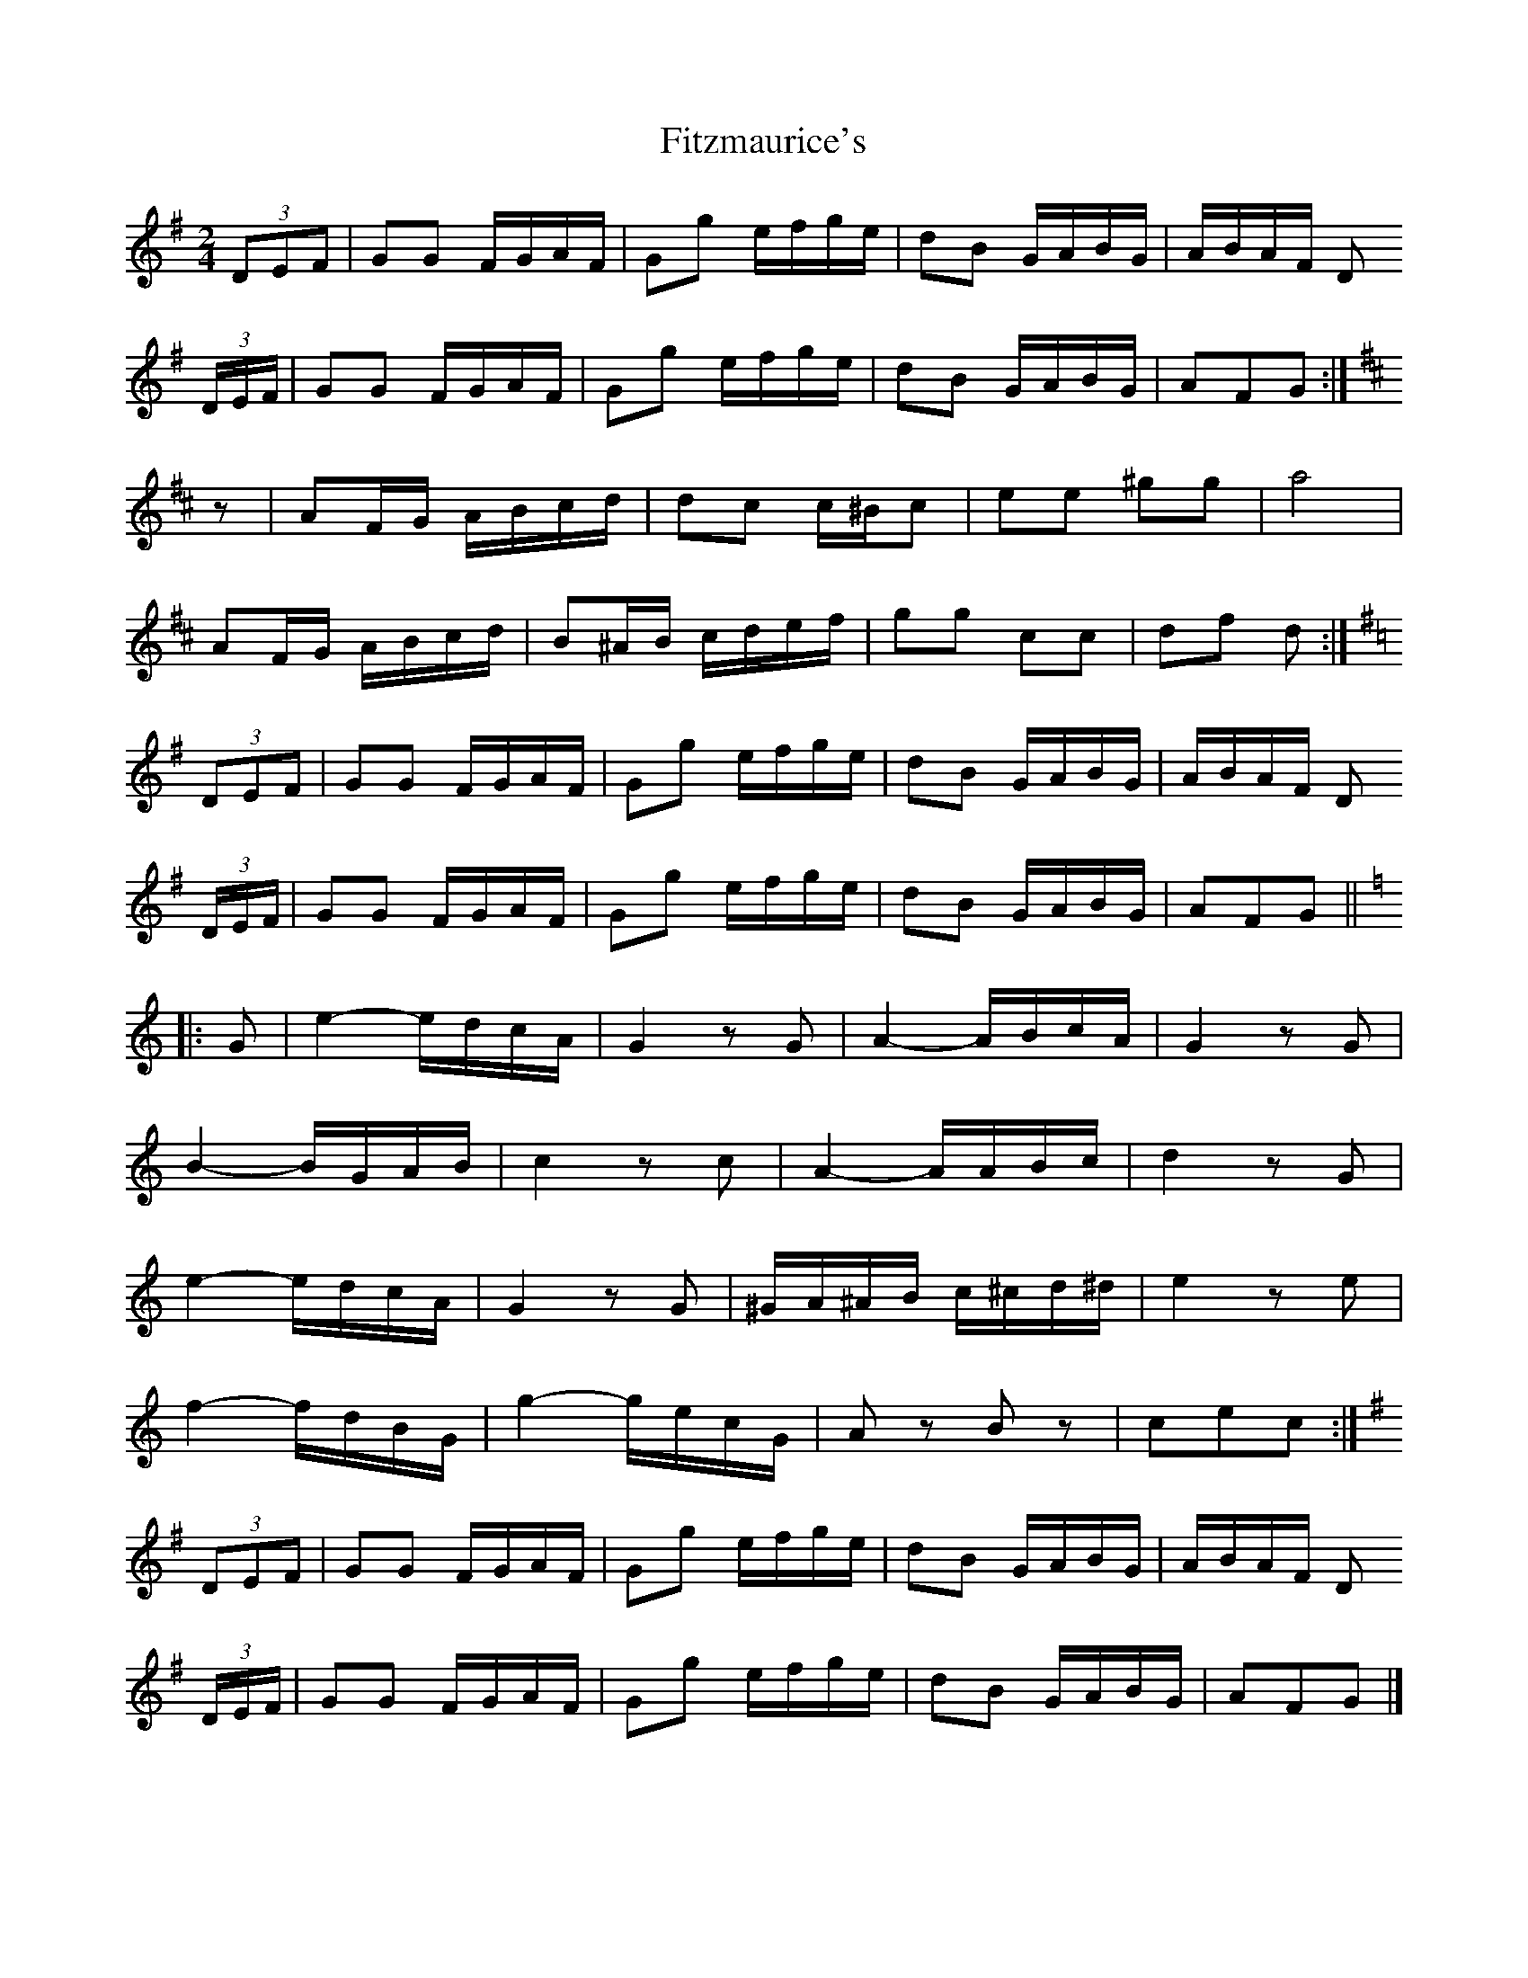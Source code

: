 X: 3
T: Fitzmaurice's
Z: Nigel Gatherer
S: https://thesession.org/tunes/5406#setting25815
R: polka
M: 2/4
L: 1/8
K: Gmaj
(3DEF | GG F/G/A/F/ | Gg e/f/g/e/ | dB G/A/B/G/ | A/B/A/F/ D
(3D/E/F/| GG F/G/A/F/ | Gg e/f/g/e/ | dB G/A/B/G/ | AFG :|
K:D
z | AF/G/ A/B/c/d/ | dc c/^B/c | ee ^gg | a4 |
AF/G/ A/B/c/d/ | B^A/B/ c/d/e/f/ | gg cc | df d :|
K:G
(3DEF | GG F/G/A/F/ | Gg e/f/g/e/ | dB G/A/B/G/ | A/B/A/F/ D
(3D/E/F/| GG F/G/A/F/ | Gg e/f/g/e/ | dB G/A/B/G/ | AFG ||
K:C
|: G | e2- e/d/c/A/ | G2 zG | A2- A/B/c/A/ | G2 zG |
B2- B/G/A/B/ | c2 zc | A2- A/A/B/c/ | d2 zG |
e2- e/d/c/A/ | G2 zG | ^G/A/^A/B/ c/^c/d/^d/ | e2 ze |
f2- f/d/B/G/ | g2- g/e/c/G/ | Az Bz | cec :|
K:G
(3DEF | GG F/G/A/F/ | Gg e/f/g/e/ | dB G/A/B/G/ | A/B/A/F/ D
(3D/E/F/| GG F/G/A/F/ | Gg e/f/g/e/ | dB G/A/B/G/ | AFG |]
